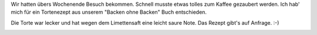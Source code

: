 .. title: Kiwi-Sahne-Torte
.. slug: kiwi-sahne-torte
.. date: 2014-07-13 17:33:37 UTC+02:00
.. tags: DIY, Essen, Torte
.. category: Essen
.. link: 
.. description: 
.. type: text

Wir hatten übers Wochenende Besuch bekommen. Schnell musste etwas tolles
zum Kaffee gezaubert werden. Ich hab' mich für ein Tortenezept aus
unserem "Backen ohne Backen" Buch entschieden.

Die Torte war lecker und hat wegen dem Limettensaft eine leicht saure
Note. Das Rezept gibt's auf Anfrage. :-)

.. image:: /images/2014-07-13-Kiwi-Sahne-Torte.jpg

